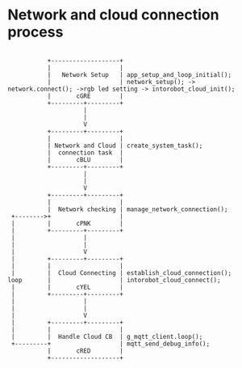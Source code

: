 *  Network and cloud connection process


#+begin_src ditaa :file network_cloud_connection.png :cmdline -r -s 0.8

                                                 +-------------------+ 
                                                 |                   | 
                                                 |   Network Setup   | app_setup_and_loop_initial();
                                                 |                   | network_setup(); -> network.connect(); ->rgb led setting -> intorobot_cloud_init();
                                                 |       cGRE        |                     
                                                 +---------+---------+ 
                                                           |
                                                           |
                                                           V
                                                 +---------+---------+
                                                 |                   |
                                                 | Network and Cloud | create_system_task();
                                                 |  connection task  |
                                                 |       cBLU        |
                                                 +---------+---------+
                                                           |
                                                           |
                                                           V
                                                 +---------+---------+
                                                 |                   |
                                                 |  Network checking | manage_network_connection();
                                       +-------->+                   |
                                       |         |       cPNK        |
                                       |         +---------+---------+
                                       |                   |
                                       |                   |
                                       |                   V
                                       |         +---------+---------+
                                       |         |                   |
                                       |         |  Cloud Connecting | establish_cloud_connection();
                                      loop       |                   | intorobot_cloud_connect(); 
                                       |         |       cYEL        |
                                       |         +---------+---------+
                                       |                   | 
                                       |                   |
                                       |                   V
                                       |         +---------+---------+
                                       |         |                   | 
                                       |         |  Handle Cloud CB  | g_mqtt_client.loop();
                                       +---------+                   | mqtt_send_debug_info();
                                                 |       cRED        |
                                                 +-------------------+

#+end_src

#+RESULTS:


